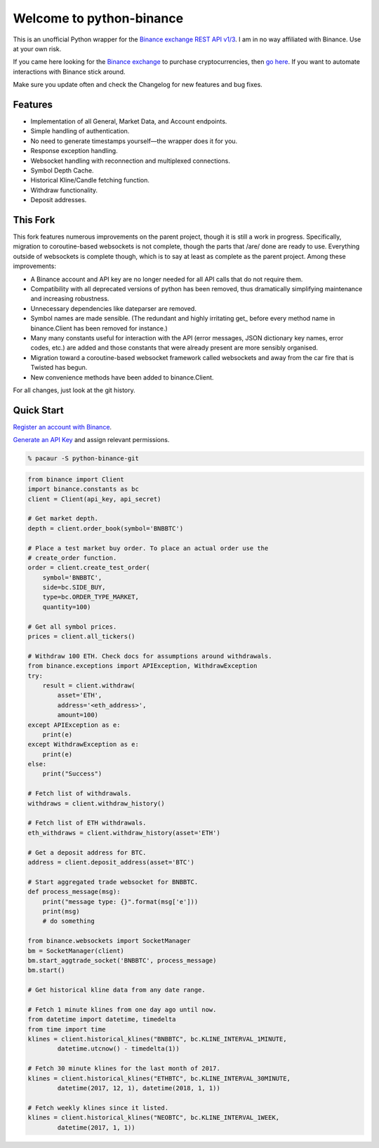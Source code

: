 =========================
Welcome to python-binance
=========================

This is an unofficial Python wrapper for the `Binance exchange REST API v1/3 <https://github.com/binance-exchange/binance-official-api-docs>`_. I am in no way affiliated with Binance. Use at your own risk.

If you came here looking for the `Binance exchange <https://www.binance.com/?ref=10099792>`_ to purchase cryptocurrencies, then `go here <https://www.binance.com/?ref=10099792>`_. If you want to automate interactions with Binance stick around.

Make sure you update often and check the Changelog for new features and bug fixes.

Features
--------

- Implementation of all General, Market Data, and Account endpoints.
- Simple handling of authentication.
- No need to generate timestamps yourself—the wrapper does it for you.
- Response exception handling.
- Websocket handling with reconnection and multiplexed connections.
- Symbol Depth Cache.
- Historical Kline/Candle fetching function.
- Withdraw functionality.
- Deposit addresses.

This Fork
---------

This fork features numerous improvements on the parent project, though it is
still a work in progress. Specifically, migration to coroutine-based
websockets is not complete, though the parts that /are/ done are ready to use.
Everything outside of websockets is complete though, which is to say at least
as complete as the parent project. Among these improvements:

- A Binance account and API key are no longer needed for all API calls that do
  not require them.
- Compatibility with all deprecated versions of python has been removed, thus
  dramatically simplifying maintenance and increasing robustness.
- Unnecessary dependencies like dateparser are removed.
- Symbol names are made sensible. (The redundant and highly irritating get\_
  before every method name in binance.Client has been removed for instance.)
- Many many constants useful for interaction with the API (error messages,
  JSON dictionary key names, error codes, etc.) are added and those constants
  that were already present are more sensibly organised.
- Migration toward a coroutine-based websocket framework called websockets and
  away from the car fire that is Twisted has begun.
- New convenience methods have been added to binance.Client.

For all changes, just look at the git history.

Quick Start
-----------

`Register an account with Binance <https://www.binance.com/register.html?ref=10099792>`_.

`Generate an API Key <https://www.binance.com/userCenter/createApi.html>`_ and assign relevant permissions.

.. code:: bash

    % pacaur -S python-binance-git


.. code:: python

    from binance import Client
    import binance.constants as bc
    client = Client(api_key, api_secret)

    # Get market depth.
    depth = client.order_book(symbol='BNBBTC')

    # Place a test market buy order. To place an actual order use the
    # create_order function.
    order = client.create_test_order(
        symbol='BNBBTC',
        side=bc.SIDE_BUY,
        type=bc.ORDER_TYPE_MARKET,
        quantity=100)

    # Get all symbol prices.
    prices = client.all_tickers()

    # Withdraw 100 ETH. Check docs for assumptions around withdrawals.
    from binance.exceptions import APIException, WithdrawException
    try:
        result = client.withdraw(
            asset='ETH',
            address='<eth_address>',
            amount=100)
    except APIException as e:
        print(e)
    except WithdrawException as e:
        print(e)
    else:
        print("Success")

    # Fetch list of withdrawals.
    withdraws = client.withdraw_history()

    # Fetch list of ETH withdrawals.
    eth_withdraws = client.withdraw_history(asset='ETH')

    # Get a deposit address for BTC.
    address = client.deposit_address(asset='BTC')

    # Start aggregated trade websocket for BNBBTC.
    def process_message(msg):
        print("message type: {}".format(msg['e']))
        print(msg)
        # do something

    from binance.websockets import SocketManager
    bm = SocketManager(client)
    bm.start_aggtrade_socket('BNBBTC', process_message)
    bm.start()

    # Get historical kline data from any date range.

    # Fetch 1 minute klines from one day ago until now.
    from datetime import datetime, timedelta
    from time import time
    klines = client.historical_klines("BNBBTC", bc.KLINE_INTERVAL_1MINUTE,
            datetime.utcnow() - timedelta(1))

    # Fetch 30 minute klines for the last month of 2017.
    klines = client.historical_klines("ETHBTC", bc.KLINE_INTERVAL_30MINUTE,
            datetime(2017, 12, 1), datetime(2018, 1, 1))

    # Fetch weekly klines since it listed.
    klines = client.historical_klines("NEOBTC", bc.KLINE_INTERVAL_1WEEK,
            datetime(2017, 1, 1))
